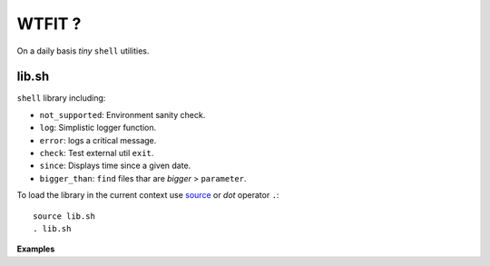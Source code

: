 WTFIT ?
=======

On a daily basis *tiny* ``shell`` utilities.

lib.sh
------

``shell`` library including:

- ``not_supported``: Environment sanity check.
- ``log``: Simplistic logger function.
- ``error``: logs a critical message.
- ``check``: Test external util ``exit``.
- ``since``: Displays time since a given date.
- ``bigger_than``: ``find`` files thar are *bigger* > ``parameter``.

To load the library in the current context use `source 
<https://en.wikipedia.org/wiki/Source_%28command%29>`_  
or *dot* operator ``.``::

  source lib.sh
  . lib.sh

**Examples**





